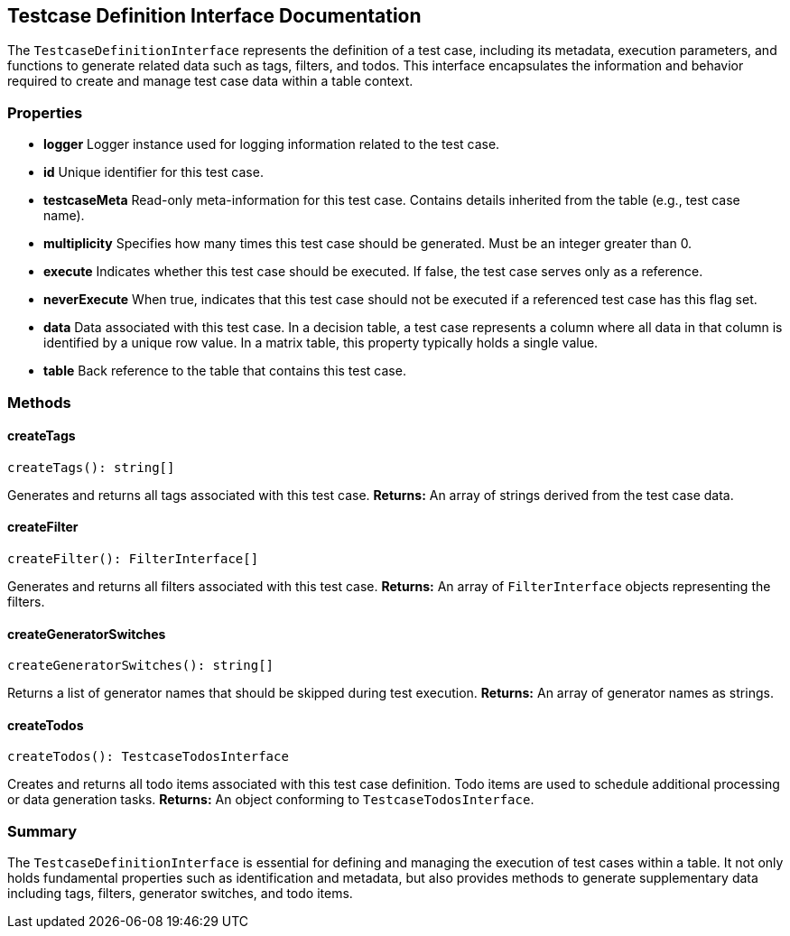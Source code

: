 == Testcase Definition Interface Documentation

The `TestcaseDefinitionInterface` represents the definition of a test case, including its metadata, execution parameters, and functions to generate related data such as tags, filters, and todos. This interface encapsulates the information and behavior required to create and manage test case data within a table context.

=== Properties

* **logger**  
  Logger instance used for logging information related to the test case.

* **id**  
  Unique identifier for this test case.

* **testcaseMeta**  
  Read-only meta-information for this test case. Contains details inherited from the table (e.g., test case name).

* **multiplicity**  
  Specifies how many times this test case should be generated. Must be an integer greater than 0.

* **execute**  
  Indicates whether this test case should be executed. If false, the test case serves only as a reference.

* **neverExecute**  
  When true, indicates that this test case should not be executed if a referenced test case has this flag set.

* **data**  
  Data associated with this test case.  
  In a decision table, a test case represents a column where all data in that column is identified by a unique row value. In a matrix table, this property typically holds a single value.

* **table**  
  Back reference to the table that contains this test case.

=== Methods

==== createTags

[source, typescript]
----
createTags(): string[]
----
Generates and returns all tags associated with this test case.  
*Returns:* An array of strings derived from the test case data.

==== createFilter

[source, typescript]
----
createFilter(): FilterInterface[]
----
Generates and returns all filters associated with this test case.  
*Returns:* An array of `FilterInterface` objects representing the filters.

==== createGeneratorSwitches

[source, typescript]
----
createGeneratorSwitches(): string[]
----
Returns a list of generator names that should be skipped during test execution.  
*Returns:* An array of generator names as strings.

==== createTodos

[source, typescript]
----
createTodos(): TestcaseTodosInterface
----
Creates and returns all todo items associated with this test case definition.  
Todo items are used to schedule additional processing or data generation tasks.  
*Returns:* An object conforming to `TestcaseTodosInterface`.

=== Summary

The `TestcaseDefinitionInterface` is essential for defining and managing the execution of test cases within a table. It not only holds fundamental properties such as identification and metadata, but also provides methods to generate supplementary data including tags, filters, generator switches, and todo items.
